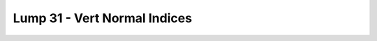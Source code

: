 Lump 31 - Vert Normal Indices
=============================

.. _lump_31:

.. automodcon:: bsptools.structs.lump_31
   :members:
